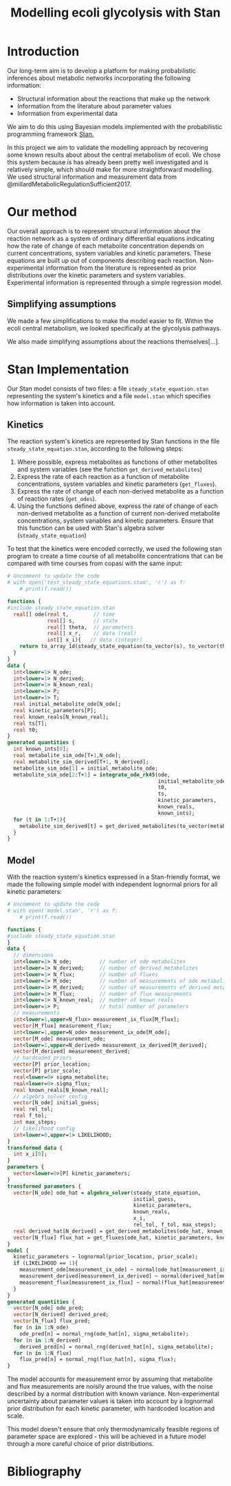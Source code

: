 #+TITLE: Modelling ecoli glycolysis with Stan

* Introduction

Our long-term aim is to develop a platform for making probabilistic inferences
about metabolic networks incorporating the following information:

- Structural information about the reactions that make up the network
- Information from the literature about parameter values
- Information from experimental data

We aim to do this using Bayesian models implemented with the probabilistic
programming framework [[https://mc-stan.org/][Stan.]]

In this project we aim to validate the modelling approach by recovering some
known results about about the central metabolism of ecoli. We chose this system
because is has already been pretty well investigated and is relatively simple,
which should make for more straightforward modelling. We used structural
information and measurement data from
@millardMetabolicRegulationSufficient2017.

* Our method
Our overall approach is to represent structural information about the reaction
network as a system of ordinary differential equations indicating how the rate
of change of each metabolite concentration depends on current concentrations,
system variables and kinetic parameters. These equations are built up out of
components describing each reaction. Non-experimental information from the
literature is represented as prior distributions over the kinetic parameters
and system variables. Experimental information is represented through a simple
regression model.

** Simplifying assumptions
We made a few simplifications to make the model easier to fit. Within the ecoli
central metabolism, we looked specifically at the glycolysis pathways. 

# *TG* not sure if 'pathways' is the right word here...
We also made  simplifying assumptions about the reactions themselves[...].

* Stan Implementation
Our Stan model consists of two files: a file ~steady_state_equation.stan~
representing the system's kinetics and a file ~model.stan~ which specifies how
information is taken into account.

** Kinetics
The reaction system's kinetics are represented by Stan functions in the file
~steady_state_equation.stan~, according to the following steps:

1. Where possible, express metabolites as functions of other metabolites and
   system variables (see the function ~get_derived_metabolites~)
2. Express the rate of each reaction as a function of metabolite
   concentrations, system variables and kinetic parameters (~get_fluxes~).
3. Express the rate of change of each non-derived metabolite as a function of
   reaction rates (~get_odes~).
4. Using the functions defined above, express the rate of change of each
   non-derived metabolite as a function of current non-derived metabolite
   concentrations, system variables and kinetic parameters. Ensure that this
   function can be used with Stan's algebra solver (~steady_state_equation~)
   
To test that the kinetics were encoded correctly, we used the following stan
program to create a time course of all metabolite concentrations that can be
compared with time courses from copasi with the same input:

#+begin_src python :results output code
# Uncomment to update the code
# with open('test_steady_state_equations.stan', 'r') as f:
    # print(f.read())
#+end_src

#+begin_src stan
functions {
#include steady_state_equation.stan
  real[] ode(real t,        // time
             real[] s,      // state
             real[] theta,  // parameters
             real[] x_r,    // data (real)
             int[] x_i){   // data (integer)
    return to_array_1d(steady_state_equation(to_vector(s), to_vector(theta), x_r, x_i));
  }
}
data {
  int<lower=1> N_ode;
  int<lower=1> N_derived;
  int<lower=1> N_known_real;
  int<lower=1> P;
  int<lower=1> T;
  real initial_metabolite_ode[N_ode];
  real kinetic_parameters[P];
  real known_reals[N_known_real];
  real ts[T];
  real t0;
}
generated quantities {
  int known_ints[0];
  real metabolite_sim_ode[T+1,N_ode]; 
  real metabolite_sim_derived[T+1, N_derived];
  metabolite_sim_ode[1] = initial_metabolite_ode;
  metabolite_sim_ode[2:T+1] = integrate_ode_rk45(ode,
                                                 initial_metabolite_ode,
                                                 t0,
                                                 ts,
                                                 kinetic_parameters,
                                                 known_reals,
                                                 known_ints);
  for (t in 1:T+1){
    metabolite_sim_derived[t] = get_derived_metabolites(to_vector(metabolite_sim_ode[t]), known_reals);
  }
}

#+end_src

** Model
With the reaction system's kinetics expressed in a Stan-friendly format, we
made the following simple model with independent lognormal priors for all
kinetic parameters:

#+begin_src python :results output code
# Uncomment to update the code
# with open('model.stan', 'r') as f:
    # print(f.read())
#+end_src

#+begin_src stan
functions {
#include steady_state_equation.stan
}
data {
  // dimensions
  int<lower=1> N_ode;         // number of ode metabolites
  int<lower=1> N_derived;     // number of derived metabolites
  int<lower=1> N_flux;        // number of fluxes
  int<lower=1> M_ode;         // number of measurements of ode metabolites
  int<lower=1> M_derived;     // number of measurements of derived metabolites
  int<lower=1> M_flux;        // number of flux measurements
  int<lower=1> N_known_real;  // number of known reals
  int<lower=1> P;             // total number of parameters
  // measurements
  int<lower=1,upper=N_flux> measurement_ix_flux[M_flux];
  vector[M_flux] measurement_flux;
  int<lower=1,upper=N_ode> measurement_ix_ode[M_ode];
  vector[M_ode] measurement_ode;
  int<lower=1,upper=N_derived> measurement_ix_derived[M_derived];
  vector[M_derived] measurement_derived;
  // hardcoded priors
  vector[P] prior_location;
  vector[P] prior_scale;
  real<lower=0> sigma_metabolite;
  real<lower=0> sigma_flux;
  real known_reals[N_known_real];
  // algebra solver config
  vector[N_ode] initial_guess;
  real rel_tol;
  real f_tol;
  int max_steps;
  // likelihood config
  int<lower=0,upper=1> LIKELIHOOD;
}
transformed data {
  int x_i[0];
}
parameters {
  vector<lower=0>[P] kinetic_parameters;
}
transformed parameters {
  vector[N_ode] ode_hat = algebra_solver(steady_state_equation,
                                         initial_guess,
                                         kinetic_parameters,
                                         known_reals,
                                         x_i,
                                         rel_tol, f_tol, max_steps);
  real derived_hat[N_derived] = get_derived_metabolites(ode_hat, known_reals); 
  vector[N_flux] flux_hat = get_fluxes(ode_hat, kinetic_parameters, known_reals);
}
model {
  kinetic_parameters ~ lognormal(prior_location, prior_scale);
  if (LIKELIHOOD == 1){
    measurement_ode[measurement_ix_ode] ~ normal(ode_hat[measurement_ix_ode], sigma_metabolite);
    measurement_derived[measurement_ix_derived] ~ normal(derived_hat[measurement_ix_derived], sigma_metabolite);
    measurement_flux[measurement_ix_flux] ~ normal(flux_hat[measurement_ix_flux], sigma_flux);
  }
}
generated quantities {
  vector[N_ode] ode_pred;
  vector[N_derived] derived_pred;
  vector[N_flux] flux_pred;
  for (n in 1:N_ode)
    ode_pred[n] = normal_rng(ode_hat[n], sigma_metabolite);
  for (n in 1:N_derived)
    derived_pred[n] = normal_rng(derived_hat[n], sigma_metabolite);
  for (n in 1:N_flux)
    flux_pred[n] = normal_rng(flux_hat[n], sigma_flux);
}
#+end_src

The model accounts for measurement error by assuming that metabolite and flux
measurements are noisily around the true values, with the noise described by a
normal distribution with known variance. Non-experimental uncertainty about
parameter values is taken into account by a lognormal prior distribution for
each kinetic parameter, with hardcoded location and scale.

This model doesn't ensure that only thermodynamically feasible regions of
parameter space are explored - this will be achieved in a future model through
a more careful choice of prior distributions.

* Bibliography
#+bibliography:bibliography.bib

